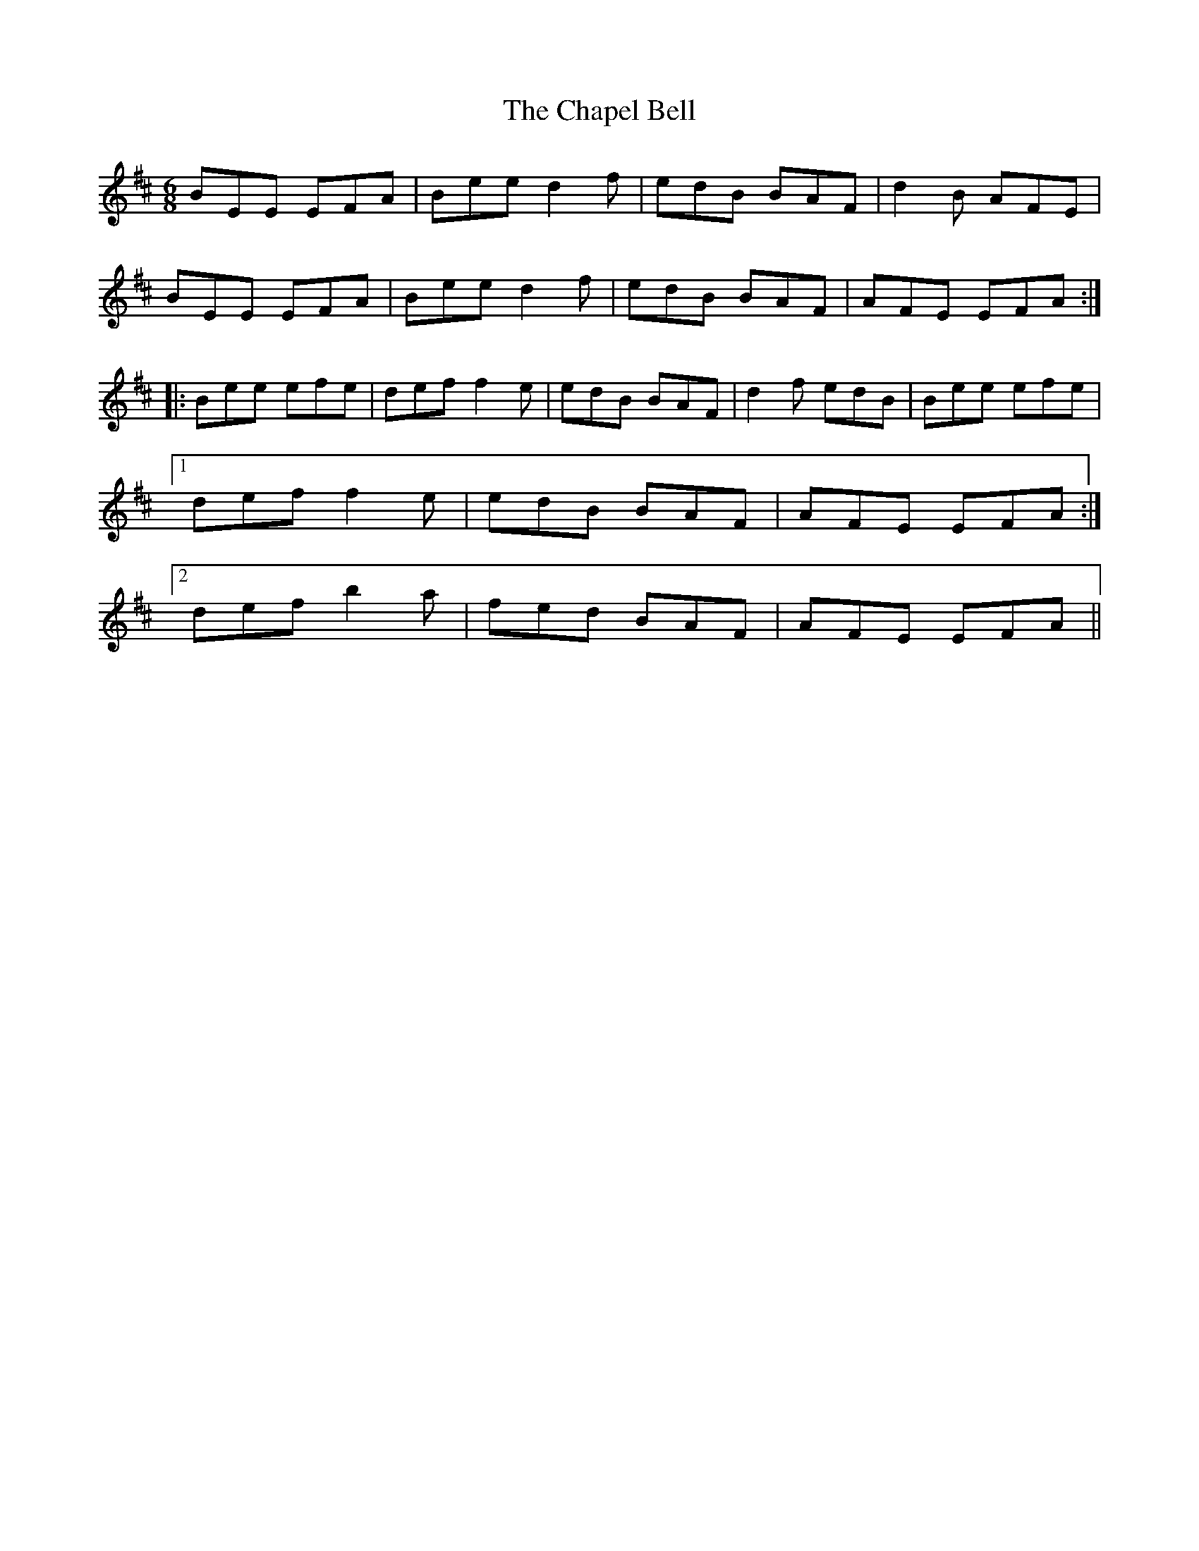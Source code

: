 X: 6770
T: Chapel Bell, The
R: jig
M: 6/8
K: Edorian
BEE EFA|Bee d2f|edB BAF|d2B AFE|
BEE EFA|Bee d2f|edB BAF|AFE EFA:|
|:Bee efe|def f2e|edB BAF|d2f edB|Bee efe|
[1def f2e|edB BAF|AFE EFA:|
[2def b2a|fed BAF|AFE EFA||

